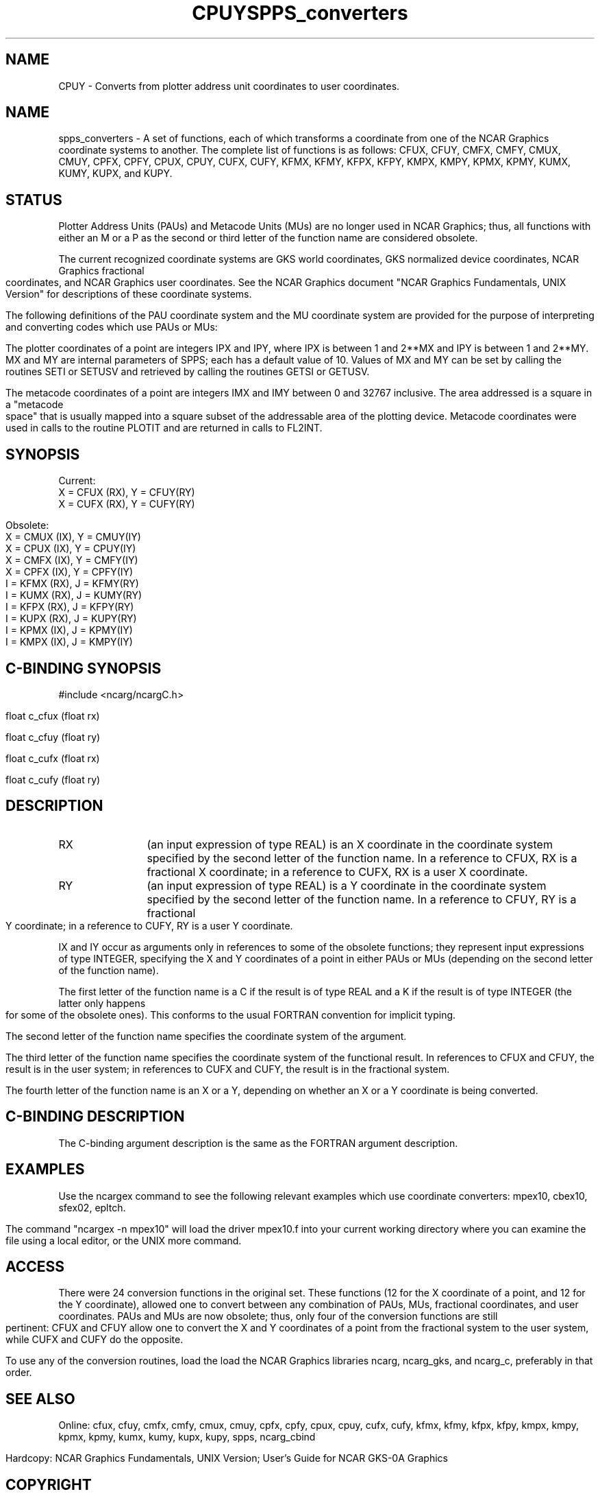 .TH CPUY 3NCARG "March 1993" UNIX "NCAR GRAPHICS"
.SH NAME
CPUY - Converts from plotter address unit coordinates to user coordinates.
.TH SPPS_converters 3NCARG "March 1993" UNIX "NCAR GRAPHICS"
.na
.nh
.SH NAME
spps_converters - A set of functions, each of which transforms a coordinate
from one of the NCAR Graphics coordinate systems to another.  The complete
list of functions is as follows:  CFUX, CFUY, CMFX, CMFY, CMUX, CMUY, CPFX,
CPFY, CPUX, CPUY, CUFX, CUFY, KFMX, KFMY, KFPX, KFPY, KMPX, KMPY, KPMX, KPMY,
KUMX, KUMY, KUPX, and KUPY.
.SH STATUS
Plotter Address Units (PAUs) and Metacode Units (MUs) are no longer used
in NCAR Graphics; thus, all functions with either an M or a P as the
second or third letter of the function name are considered obsolete.
.sp
The current recognized coordinate systems are GKS world coordinates,
GKS normalized device coordinates, NCAR Graphics fractional
coordinates, and NCAR Graphics user coordinates.  See the NCAR Graphics
document "NCAR Graphics Fundamentals, UNIX Version" for descriptions
of these coordinate systems.
.sp
The following definitions of the PAU coordinate system and the MU
coordinate system are provided for the purpose of interpreting and
converting codes which use PAUs or MUs:
.sp
The plotter coordinates of a point are integers IPX and IPY, where
IPX is between 1 and 2**MX and IPY is between 1 and 2**MY.  MX and
MY are internal parameters of SPPS; each has a default value of 10.
Values of MX and MY can be set by calling the routines SETI or SETUSV
and retrieved by calling the routines GETSI or GETUSV.
.sp
The metacode coordinates of a point are integers IMX and IMY between
0 and 32767 inclusive.  The area addressed is a square in a "metacode space"
that is usually mapped into a square subset of the addressable area of
the plotting device.  Metacode coordinates were used in calls to the
routine PLOTIT and are returned in calls to FL2INT.
.SH SYNOPSIS
.nf

Current:
X = CFUX (RX),  Y = CFUY(RY)
X = CUFX (RX),  Y = CUFY(RY)

Obsolete:
X = CMUX (IX),  Y = CMUY(IY)
X = CPUX (IX),  Y = CPUY(IY)
X = CMFX (IX),  Y = CMFY(IY)
X = CPFX (IX),  Y = CPFY(IY)
I = KFMX (RX),  J = KFMY(RY)
I = KUMX (RX),  J = KUMY(RY)
I = KFPX (RX),  J = KFPY(RY)
I = KUPX (RX),  J = KUPY(RY)
I = KPMX (IX),  J = KPMY(IY)
I = KMPX (IX),  J = KMPY(IY)
.fi
.SH C-BINDING SYNOPSIS
#include <ncarg/ncargC.h>
.sp
float c_cfux (float rx)
.sp
float c_cfuy (float ry)
.sp
float c_cufx (float rx)
.sp
float c_cufy (float ry)
.SH DESCRIPTION 
.IP RX 12
(an input expression of type REAL) is an X coordinate in the coordinate
system specified by the second letter of the function name.  In a reference
to CFUX, RX is a fractional X coordinate; in a reference to CUFX, RX is
a user X coordinate.
.IP RY 12
(an input expression of type REAL) is a Y coordinate in the coordinate
system specified by the second letter of the function name.  In a reference
to CFUY, RY is a fractional Y coordinate; in a reference to CUFY, RY is
a user Y coordinate.
.PP
IX and IY occur as arguments only in references to some of the obsolete
functions; they represent input expressions of type INTEGER, specifying
the X and Y coordinates of a point in either PAUs or MUs (depending on
the second letter of the function name).
.sp
The first letter of the function name is a C if the result is of type REAL
and a K if the result is of type INTEGER (the latter only happens for some
of the obsolete ones).  This conforms to the usual FORTRAN convention for
implicit typing.
.sp
The second letter of the function name specifies the coordinate system of
the argument.
.sp
The third letter of the function name specifies the coordinate system of
the functional result.  In references to CFUX and CFUY, the result is in
the user system; in references to CUFX and CUFY, the result is in the
fractional system.
.sp
The fourth letter of the function name is an X or a Y, depending on whether
an X or a Y coordinate is being converted.
.SH C-BINDING DESCRIPTION
The C-binding argument description is the same as the FORTRAN
argument description.
.SH EXAMPLES
Use the ncargex command to see the following relevant examples
which use coordinate converters:
mpex10, cbex10, sfex02, epltch.
.sp
The command "ncargex -n mpex10" will load the driver mpex10.f into
your current working directory where you can examine the file using
a local editor, or the UNIX more command.
.SH ACCESS
There were 24 conversion functions in the original set.  These functions
(12 for the X coordinate of a point, and 12 for the Y coordinate),
allowed one to convert between any combination of PAUs, MUs, fractional
coordinates, and user coordinates.  PAUs and MUs are now obsolete;
thus, only four of the conversion functions are still pertinent:  CFUX
and CFUY allow one to convert the X and Y coordinates of a point from
the fractional system to the user system, while CUFX and CUFY do the
opposite.
.sp
To use any of the conversion routines, load the
load the NCAR Graphics libraries ncarg, ncarg_gks,
and ncarg_c, preferably in that order.
.SH SEE ALSO
Online:
cfux, cfuy, cmfx, cmfy, cmux, cmuy, cpfx, cpfy, cpux, cpuy, cufx, cufy, 
kfmx, kfmy, kfpx, kfpy, kmpx, kmpy, kpmx, kpmy, kumx, kumy, kupx, kupy,
spps, ncarg_cbind
.sp
Hardcopy:  
NCAR Graphics Fundamentals, UNIX Version;
User's Guide for NCAR GKS-0A Graphics
.SH COPYRIGHT
Copyright (C) 1987-2009
.br
University Corporation for Atmospheric Research
.br

The use of this Software is governed by a License Agreement.
